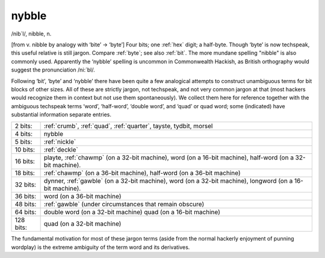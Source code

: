 .. _nybble:

============================================================
nybble
============================================================

/nib´l/, nibble, n\.

[from v. nibble by analogy with ‘bite’ → ‘byte’] Four bits; one :ref:`hex` digit; a half-byte.
Though ‘byte’ is now techspeak, this useful relative is still jargon.
Compare :ref:`byte`\; see also :ref:`bit`\.
The more mundane spelling "nibble" is also commonly used.
Apparently the ‘nybble’ spelling is uncommon in Commonwealth Hackish, as British orthography would suggest the pronunciation /ni:´bl/.

Following ‘bit’, ‘byte’ and ‘nybble’ there have been quite a few analogical attempts to construct unambiguous terms for bit blocks of other sizes.
All of these are strictly jargon, not techspeak, and not very common jargon at that (most hackers would recognize them in context but not use them spontaneously).
We collect them here for reference together with the ambiguous techspeak terms ‘word’, ‘half-word’, ‘double word’, and ‘quad’ or quad word; some (indicated) have substantial information separate entries.

.. list-table::

   * - 2 bits:
     - :ref:`crumb`\, :ref:`quad`\, :ref:`quarter`\, tayste, tydbit, morsel
   * - 4 bits:
     - nybble
   * - 5 bits:
     - :ref:`nickle`
   * - 10 bits:
     - :ref:`deckle`
   * - 16 bits:
     - playte, :ref:`chawmp` (on a 32-bit machine), word (on a 16-bit machine), half-word (on a 32-bit machine).
   * - 18 bits:
     - :ref:`chawmp` (on a 36-bit machine), half-word (on a 36-bit machine)
   * - 32 bits:
     - dynner, :ref:`gawble` (on a 32-bit machine), word (on a 32-bit machine), longword (on a 16-bit machine).
   * - 36 bits:
     - word (on a 36-bit machine)
   * - 48 bits:
     - :ref:`gawble` (under circumstances that remain obscure)
   * - 64 bits:
     - double word (on a 32-bit machine) quad (on a 16-bit machine)
   * - 128 bits:
     - quad (on a 32-bit machine)

The fundamental motivation for most of these jargon terms (aside from the normal hackerly enjoyment of punning wordplay) is the extreme ambiguity of the term word and its derivatives.

